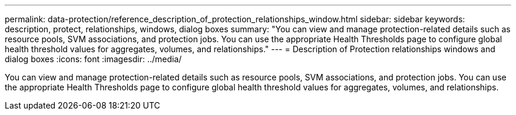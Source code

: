 ---
permalink: data-protection/reference_description_of_protection_relationships_window.html
sidebar: sidebar
keywords: description, protect, relationships, windows, dialog boxes
summary: "You can view and manage protection-related details such as resource pools, SVM associations, and protection jobs. You can use the appropriate Health Thresholds page to configure global health threshold values for aggregates, volumes, and relationships."
---
= Description of Protection relationships windows and dialog boxes
:icons: font
:imagesdir: ../media/

[.lead]
You can view and manage protection-related details such as resource pools, SVM associations, and protection jobs. You can use the appropriate Health Thresholds page to configure global health threshold values for aggregates, volumes, and relationships.
